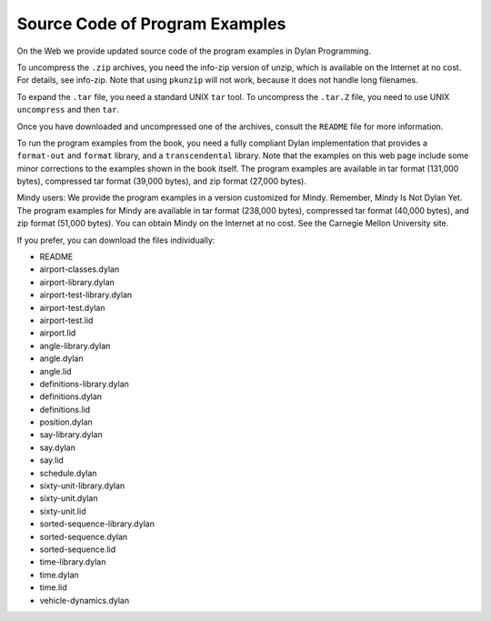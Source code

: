 Source Code of Program Examples
===============================

On the Web we provide updated source code of the program examples in Dylan
Programming.

To uncompress the ``.zip`` archives, you need the info-zip version of unzip,
which is available on the Internet at no cost. For details, see info-zip.
Note that using ``pkunzip`` will not work, because it does not handle long
filenames.

To expand the ``.tar`` file, you need a standard UNIX ``tar`` tool. To uncompress
the ``.tar.Z`` file, you need to use UNIX ``uncompress`` and then ``tar``.

Once you have downloaded and uncompressed one of the archives, consult the
``README`` file for more information.

To run the program examples from the book, you need a fully compliant Dylan
implementation that provides a ``format-out`` and ``format`` library, and a
``transcendental`` library. Note that the examples on this web page include
some minor corrections to the examples shown in the book itself. The program
examples are available in tar format (131,000 bytes), compressed tar format
(39,000 bytes), and zip format (27,000 bytes).

Mindy users: We provide the program examples in a version customized for Mindy.
Remember, Mindy Is Not Dylan Yet. The program examples for Mindy are available
in tar format (238,000 bytes), compressed tar format (40,000 bytes), and zip
format (51,000 bytes). You can obtain Mindy on the Internet at no cost. See
the Carnegie Mellon University site.

If you prefer, you can download the files individually:

- README
- airport-classes.dylan
- airport-library.dylan
- airport-test-library.dylan
- airport-test.dylan
- airport-test.lid
- airport.lid
- angle-library.dylan
- angle.dylan
- angle.lid
- definitions-library.dylan
- definitions.dylan
- definitions.lid
- position.dylan
- say-library.dylan
- say.dylan
- say.lid
- schedule.dylan
- sixty-unit-library.dylan
- sixty-unit.dylan
- sixty-unit.lid
- sorted-sequence-library.dylan
- sorted-sequence.dylan
- sorted-sequence.lid
- time-library.dylan
- time.dylan
- time.lid
- vehicle-dynamics.dylan

